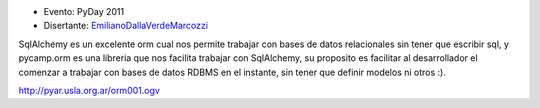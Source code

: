 .. title: pycamp.orm, haciendo facil usar sqlalchemy :)


* Evento: PyDay 2011

* Disertante: EmilianoDallaVerdeMarcozzi_

.. * Presentación:

.. [[attachment:nombreadjunto ]] ##Link al archivo adjunto o pagina externa

.. * Código:

.. [[attachment:nombreadjunto ]] ##Link al archivo adjunto o pagina externa

SqlAlchemy es un excelente orm cual nos permite trabajar con bases de datos relacionales sin tener que escribir sql, y pycamp.orm es una libreria que nos facilita trabajar con SqlAlchemy, su proposito es facilitar al desarrollador el comenzar a trabajar con bases de datos RDBMS en el instante, sin tener que definir modelos ni otros :).

http://pyar.usla.org.ar/orm001.ogv

.. ############################################################################





.. _emilianodallaverdemarcozzi: /emilianodallaverdemarcozzi
